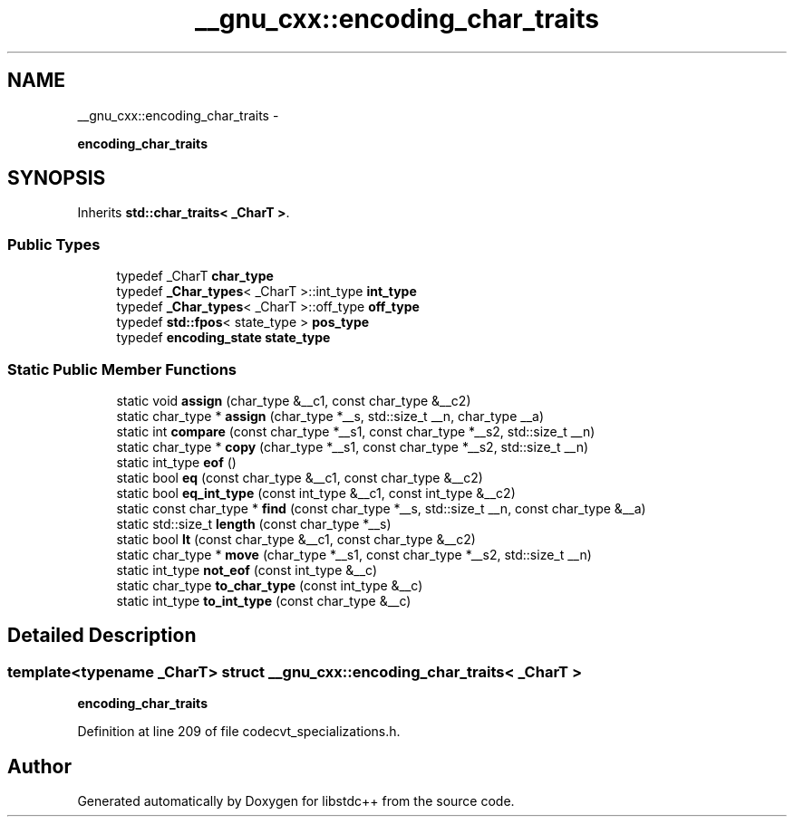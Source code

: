 .TH "__gnu_cxx::encoding_char_traits" 3 "Sun Oct 10 2010" "libstdc++" \" -*- nroff -*-
.ad l
.nh
.SH NAME
__gnu_cxx::encoding_char_traits \- 
.PP
\fBencoding_char_traits\fP  

.SH SYNOPSIS
.br
.PP
.PP
Inherits \fBstd::char_traits< _CharT >\fP.
.SS "Public Types"

.in +1c
.ti -1c
.RI "typedef _CharT \fBchar_type\fP"
.br
.ti -1c
.RI "typedef \fB_Char_types\fP< _CharT >::int_type \fBint_type\fP"
.br
.ti -1c
.RI "typedef \fB_Char_types\fP< _CharT >::off_type \fBoff_type\fP"
.br
.ti -1c
.RI "typedef \fBstd::fpos\fP< state_type > \fBpos_type\fP"
.br
.ti -1c
.RI "typedef \fBencoding_state\fP \fBstate_type\fP"
.br
.in -1c
.SS "Static Public Member Functions"

.in +1c
.ti -1c
.RI "static void \fBassign\fP (char_type &__c1, const char_type &__c2)"
.br
.ti -1c
.RI "static char_type * \fBassign\fP (char_type *__s, std::size_t __n, char_type __a)"
.br
.ti -1c
.RI "static int \fBcompare\fP (const char_type *__s1, const char_type *__s2, std::size_t __n)"
.br
.ti -1c
.RI "static char_type * \fBcopy\fP (char_type *__s1, const char_type *__s2, std::size_t __n)"
.br
.ti -1c
.RI "static int_type \fBeof\fP ()"
.br
.ti -1c
.RI "static bool \fBeq\fP (const char_type &__c1, const char_type &__c2)"
.br
.ti -1c
.RI "static bool \fBeq_int_type\fP (const int_type &__c1, const int_type &__c2)"
.br
.ti -1c
.RI "static const char_type * \fBfind\fP (const char_type *__s, std::size_t __n, const char_type &__a)"
.br
.ti -1c
.RI "static std::size_t \fBlength\fP (const char_type *__s)"
.br
.ti -1c
.RI "static bool \fBlt\fP (const char_type &__c1, const char_type &__c2)"
.br
.ti -1c
.RI "static char_type * \fBmove\fP (char_type *__s1, const char_type *__s2, std::size_t __n)"
.br
.ti -1c
.RI "static int_type \fBnot_eof\fP (const int_type &__c)"
.br
.ti -1c
.RI "static char_type \fBto_char_type\fP (const int_type &__c)"
.br
.ti -1c
.RI "static int_type \fBto_int_type\fP (const char_type &__c)"
.br
.in -1c
.SH "Detailed Description"
.PP 

.SS "template<typename _CharT> struct __gnu_cxx::encoding_char_traits< _CharT >"
\fBencoding_char_traits\fP 
.PP
Definition at line 209 of file codecvt_specializations.h.

.SH "Author"
.PP 
Generated automatically by Doxygen for libstdc++ from the source code.
